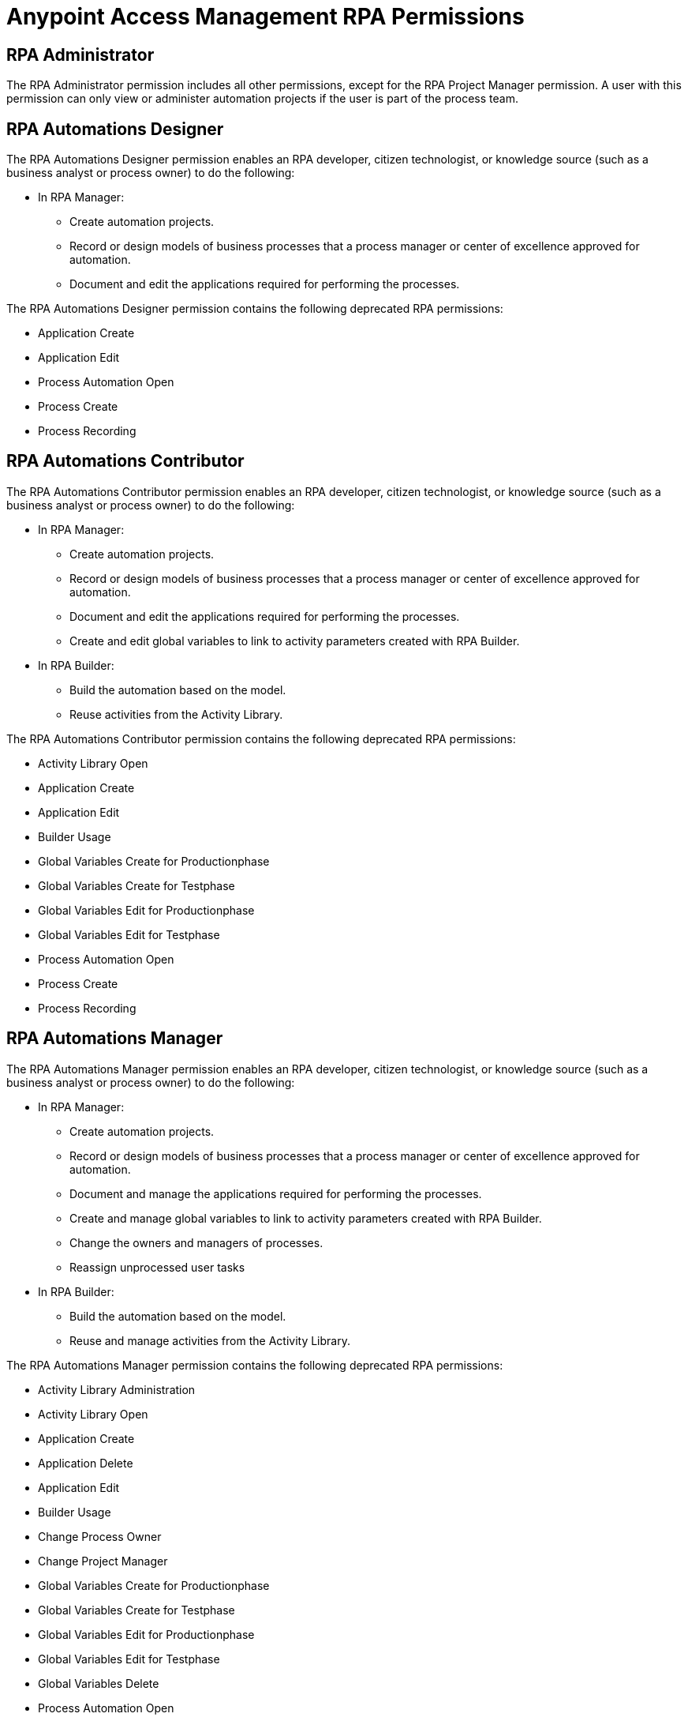 = Anypoint Access Management RPA Permissions
:page-notice-banner-message: After the migration of the RPA Manager User Management to Anypoint Access Management, the RPA Manager privileges are replaced by the Anypoint Access Management RPA permissions. For information about the scopes of the then deprecated permissions included in the Anypoint Access Management RPA permissions, refer to the topic Privileges by Module.

== RPA Administrator

The RPA Administrator permission includes all other permissions, except for the RPA Project Manager permission. A user with this permission can only view or administer automation projects if the user is part of the process team.

== RPA Automations Designer

The RPA Automations Designer permission enables an RPA developer, citizen technologist, or knowledge source (such as a business analyst or process owner) to do the following: 

* In RPA Manager: 
** Create automation projects.
** Record or design models of business processes that a process manager or center of excellence approved for automation. 
** Document and edit the applications required for performing the processes.

The RPA Automations Designer permission contains the following deprecated RPA permissions:

* Application Create
* Application Edit
* Process Automation Open
* Process Create
* Process Recording

== RPA Automations Contributor

The RPA Automations Contributor permission enables an RPA developer, citizen technologist, or knowledge source (such as a business analyst or process owner) to do the following: 

* In RPA Manager: 
** Create automation projects.
** Record or design models of business processes that a process manager or center of excellence approved for automation. 
** Document and edit the applications required for performing the processes. 
** Create and edit global variables to link to activity parameters created with RPA Builder. 
* In RPA Builder:
** Build the automation based on the model. 
** Reuse activities from the Activity Library. 

The RPA Automations Contributor permission contains the following deprecated RPA permissions:

* Activity Library Open
* Application Create
* Application Edit
* Builder Usage
* Global Variables Create for Productionphase
* Global Variables Create for Testphase
* Global Variables Edit for Productionphase
* Global Variables Edit for Testphase
* Process Automation Open
* Process Create
* Process Recording

== RPA Automations Manager

The RPA Automations Manager permission enables an RPA developer, citizen technologist, or knowledge source (such as a business analyst or process owner) to do the following: 

* In RPA Manager: 
** Create automation projects.
** Record or design models of business processes that a process manager or center of excellence approved for automation. 
** Document and manage the applications required for performing the processes. 
** Create and manage global variables to link to activity parameters created with RPA Builder. 
** Change the owners and managers of processes.
** Reassign unprocessed user tasks
* In RPA Builder:
** Build the automation based on the model. 
** Reuse and manage activities from the Activity Library. 

The RPA Automations Manager permission contains the following deprecated RPA permissions:

* Activity Library Administration
* Activity Library Open
* Application Create
* Application Delete
* Application Edit
* Builder Usage
* Change Process Owner
* Change Project Manager
* Global Variables Create for Productionphase
* Global Variables Create for Testphase
* Global Variables Edit for Productionphase
* Global Variables Edit for Testphase
* Global Variables Delete
* Process Automation Open
* Process Create
* Process Recording
* Unprocessed Task List Edit
* Unprocessed Task List Open

== RPA Bots Manager

The RPA Bots Manager permission enables the user to do the following:

* Monitor and manage all RPA Bots, including the following:
** Manage service times.
** View session queues.
* Manage the applications required for performing the processes, including downtimes.

The RPA Bots Manager permission contains the following deprecated RPA permissions:

* Application Create
* Application Delete
* Application Edit
* Process Monitoring Open
* Robot Management Administration
* Robot Management Open
* Robot State and Operation Open
* Service Time Create
* Service Time Delete
* Service Time Edit

== RPA Evaluations Viewer

The RPA Evaluations Viewer permission enables a user to do the following: 

* View all process evaluations, regardless of whether the user belongs to the process team.
* View:
** Evaluation criteria
** Evaluation templates.

The RPA Evaluations Viewer permission contains the following deprecated RPA permissions:

* Evaluation Criteria Open
* Evaluation Templates Open
* Global Process Evaluation View
* Process Evaluation Open

== RPA Evaluations Contributor

The RPA Evaluations Contributor permission enables a user to do the following:

* View all process evaluations, regardless of whether the user belongs to the process team.
* View, create, and edit:
** Evaluation criteria
** Evaluation templates
* View, create, edit, and delete process evaluations.

The RPA Evaluations Contributor contains the following deprecated RPA permissions:

* Evaluation Criteria Create
* Evaluation Criteria Edit
* Evaluation Criteria Open
* Evaluation Templates Create
* Evaluation Templates Edit
* Evaluation Templates Open
* Global Process Evaluation View
* Process Evaluation Administration
* Process Evaluation Open

== RPA Evaluations Manager

The RPA Evaluations Manager permission enables a user to do the following:

* View all process evaluations, regardless of whether the user belongs to the process team.
* View, create, edit, and delete:
** Evaluation criteria
** Evaluation templates
** Process evaluations
* Approve evaluated processes to a center of excellence or a project manager for automation.

The RPA Evaluations Manager contains the following deprecated RPA permissions:

* Evaluation Criteria Create
* Evaluation Criteria Delete
* Evaluation Criteria Edit
* Evaluation Criteria Open
* Evaluation Templates Create
* Evaluation Templates Delete
* Evaluation Templates Edit
* Evaluation Templates Open
* Global Process Evaluation View
* Process Evaluation Administration
* Process Evaluation Approval to a CoE
* Process Evaluation Approval to a Project manager
* Process Evaluation Open

== RPA Operations Viewer

The RPA Operations Viewer permission enables a user to do the following: 

* View all aspects of the following RPA assets: 
** Alerts
** Bots
** Dashboards
* View the following information for processes for which the user belongs to the process team:
** Deployment maps
** Execution plans
** Session queues
* Watch the bot at work via process streaming.

The RPA Operations Viewer contains the following deprecated RPA permissions:

* Alerting Open
* Dashboard Open
* Process Deployment Map Open
* Process Execution Plans Open
* Process Monitoring Open
* Process Streaming Open
* Robot Management Open
* Robot State and Operation Open

== RPA Operations Manager

The RPA Operations Manager enables a user to do the following:

* View and manage the following RPA assets: 
** Alerts
** Bots
** Dashboards
** Unprocessed user tasks
** Upcoming process changes
* Analyze finance aspects and billing reports
* View the following information for processes for which the user belongs to the process team:
** Deployment maps
** Execution plans
** Session queues
* Watch the bot at work via process streaming.

The RPA Operations Viewer contains the following deprecated RPA permissions:

* Alerting Administration
* Alerting Open
* Dashboard Open
* Process Deployment Map Open
* Process Execution Plans Open
* Process Monitoring Open
* Process Streaming Open
* Robot Management Open
* Robot State and Operation Open
* Billing Report Open
* Dashboard Administration
* Finance Analysis Edit
* Finance Analysis Open
* Global Finance Analysis View
* Global Process Execution Plans View
* Unprocessed Task List Edit
* Unprocessed Task List Open
* Upcoming Process Changes Administration
* Upcoming Process Changes Open

== RPA Performance Analyzer

The RPA Performance Analyzer permission enables the user to do the following: 

* Analyze the financial aspects (such as the break-even point) of all processes.
* View the billing reports.

The RPA Performance Analyzer permission contains the following deprecated RPA permissions:

* Billing Report Open
* Finance Analysis Edit
* Finance Analysis Open
* Global Finance Analysis View


== RPA Project Manager

The Project Manager permission enables a user to be assigned as a project manager of automation projects. For a user to function as a project manager, the user must also have one of the following permissions: 

* RPA Automations Designer
* RPA Automations Contributor
* RPA Automations Manager
* RPA Administrator

The RPA Project Manager permission contains the following deprecated RPA permissions:

* Project Management
